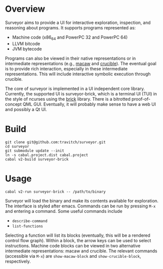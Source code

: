 * Overview

Surveyor aims to provide a UI for interactive exploration, inspection, and reasoning about programs.  It supports programs represented as:

- Machine code (x86_64 and PowerPC 32 and PowerPC 64)
- LLVM bitcode
- JVM bytecode

Programs can also be viewed in their native representations or in intermediate representations (e.g., [[https://github.com/GaloisInc/macaw][macaw]] and [[https://github.com/GaloisInc/crucible][crucible]]).  The eventual goal is to provide rich interaction, especially in these intermediate representations.  This will include interactive symbolic execution through crucible.

The core of surveyor is implemented in a UI independent core library.  Currently, the supported UI is surveyor-brick, which is a terminal UI (TUI) in the style of ncurses using the [[http://hackage.haskell.org/package/brick][brick]] library.  There is a bitrotted proof-of-concept QML GUI.  Eventually, it will probably make sense to have a web UI and possibly a Qt UI.

* Build

#+BEGIN_SRC shell
git clone git@github.com:travitch/surveyor.git
cd surveyor
git submodule update --init
ln -s cabal.project.dist cabal.project
cabal v2-build surveyor-brick
#+END_SRC

* Usage

#+BEGIN_SRC shell
cabal v2-run surveyor-brick -- /path/to/binary
#+END_SRC

Surveyor will load the binary and make its contents available for exploration.  The interface is styled after emacs.  Commands can be run by pressing ~M-x~ and entering a command.  Some useful commands include

- ~describe-command~
- ~list-functions~

Selecting a function will list its blocks (eventually, this will be a rendered control flow graph).  Within a block, the arrow keys can be used to select instructions.  Machine code blocks can be viewed in two alternative intermediate representations: macaw and crucible.  The relevant commands (accessible via ~M-x~) are ~show-macaw-block~ and ~show-crucible-block~, respectively.
